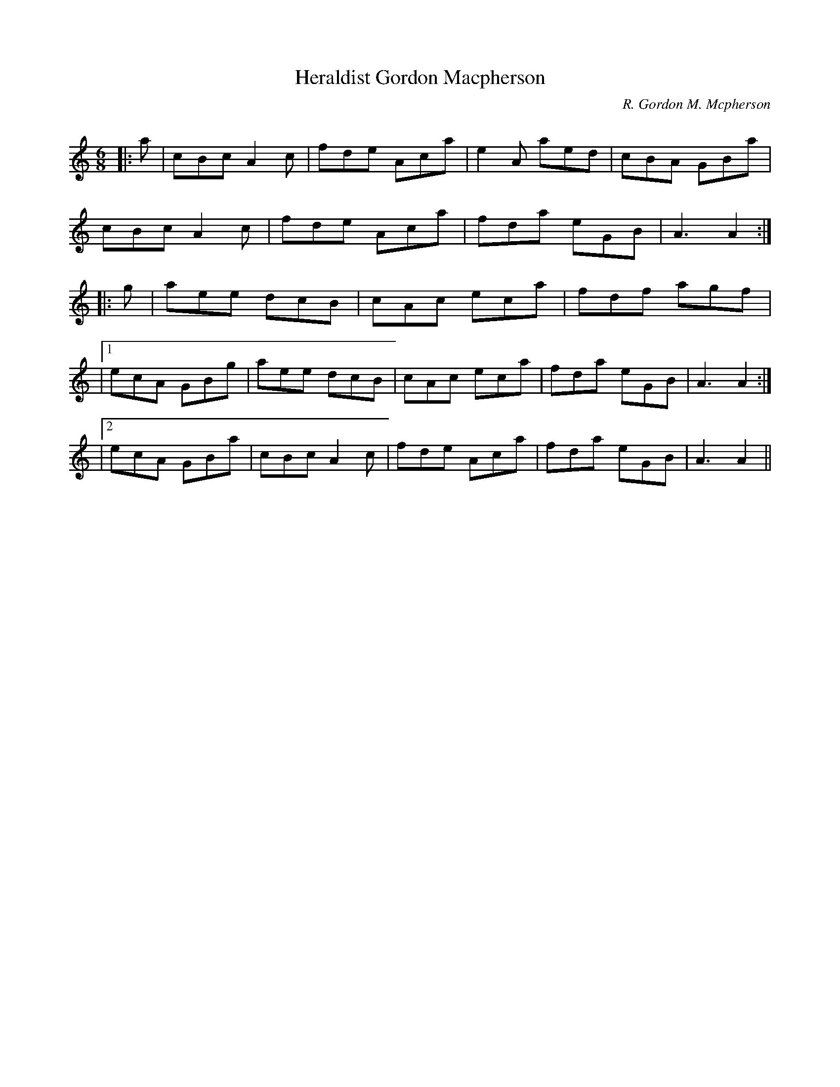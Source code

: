 X:1
T:Heraldist Gordon Macpherson
C:R. Gordon M. Mcpherson
R:Jig
Q:180
K:C
M:6/8
L:1/16
|:a2|c2B2c2 A4c2|f2d2e2 A2c2a2|e4A2 a2e2d2|c2B2A2 G2B2a2|
c2B2c2 A4c2|f2d2e2 A2c2a2|f2d2a2 e2G2B2|A6A4:|
|:g2|a2e2e2 d2c2B2|c2A2c2 e2c2a2|f2d2f2 a2g2f2|
|1e2c2A2 G2B2g2|a2e2e2 d2c2B2|c2A2c2 e2c2a2|f2d2a2 e2G2B2|A6A4:|
|2e2c2A2 G2B2a2|c2B2c2 A4c2|f2d2e2 A2c2a2|f2d2a2 e2G2B2|A6A4||
